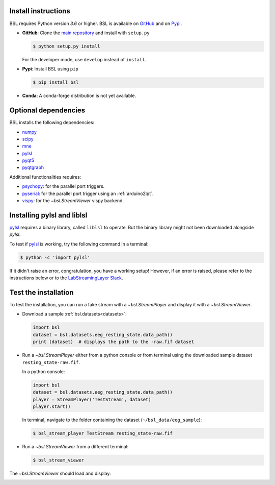 .. _install:

====================
Install instructions
====================

BSL requires Python version `3.6` or higher. BSL is available on
`GitHub <https://github.com/bsl-tools/bsl>`_ and on
`Pypi <https://pypi.org/project/bsl/>`_.

- **GitHub**: Clone the `main repository <https://github.com/bsl-tools/bsl>`_
  and install with ``setup.py``

  .. code-block:: console

      $ python setup.py install

  For the developer mode, use ``develop`` instead of ``install``.

- **Pypi**: Install BSL using ``pip``

  .. code-block:: console

      $ pip install bsl

- **Conda**: A conda-forge distribution is not yet available.

=====================
Optional dependencies
=====================

BSL installs the following dependencies:

- `numpy <https://numpy.org/>`_
- `scipy <https://www.scipy.org/>`_
- `mne <https://mne.tools/stable/index.html>`_
- `pylsl <https://github.com/labstreaminglayer/liblsl-Python>`_
- `pyqt5 <https://www.riverbankcomputing.com/software/pyqt/>`_
- `pyqtgraph <https://www.pyqtgraph.org/>`_

Additional functionalities requires:

- `psychopy <https://www.psychopy.org/>`_: for the parallel port triggers.
- `pyserial <https://github.com/pyserial/pyserial>`_: for the parallel port
  trigger using an :ref:`arduino2lpt`.
- `vispy <https://vispy.org/>`_: for the `~bsl.StreamViewer` vispy backend.

===========================
Installing pylsl and liblsl
===========================

`pylsl <https://github.com/labstreaminglayer/liblsl-Python>`_ requires a binary
library, called ``liblsl`` to operate. But the binary library might not been
downloaded alongside `pylsl`.

To test if `pylsl <https://github.com/labstreaminglayer/liblsl-Python>`_ is
working, try the following command in a terminal:

.. code-block:: console

    $ python -c 'import pylsl'

If it didn't raise an error, congratulation, you have a working setup! However,
if an error is raised, please refer to the instructions below or to the
`LabStreamingLayer Slack <https://labstreaminglayer.slack.com>`_.

.. collapse:: |linux| Linux

    Start by installing ``libpugixml-dev``, a light-weight C++ XML processing
    library.

    .. code-block:: console

        $ sudo apt install -y libpugixml-dev

    Fetch the correct binary from the
    `liblsl release page <https://github.com/sccn/liblsl/releases>`_. If your
    distribution is not available, the binary library must be build.

    At the time of writing, the binary version ``1.15.2`` for Ubuntu 18.04
    (bionic) and for Ubuntu 20.04 (focal) are available.

    Create an environment variable named ``PYLSL_LIB`` that contains the path
    to the downloaded binary library.

.. collapse:: |apple| macOS

    Fetch the correct binary from the
    `liblsl release page <https://github.com/sccn/liblsl/releases>`_.

    Create an environment variable named ``PYLSL_LIB`` that contains the path
    to the downloaded binary library.

    Alternatively, ``homebrew`` can be used to download and set the binary
    library with the command:

    .. code-block:: console

        $ brew install labstreaminglayer/tap/lsl

.. collapse:: |windows| Windows

    Fetch the correct binary from the
    `liblsl release page <https://github.com/sccn/liblsl/releases>`_.

    Create an environment variable named ``PYLSL_LIB`` that contains the path
    to the downloaded binary library.

=====================
Test the installation
=====================

To test the installation, you can run a fake stream with a `~bsl.StreamPlayer`
and display it with a `~bsl.StreamViewer`.

- Download a sample :ref:`bsl.datasets<datasets>`:

  .. code-block:: python

      import bsl
      dataset = bsl.datasets.eeg_resting_state.data_path()
      print (dataset)  # displays the path to the -raw.fif dataset

- Run a `~bsl.StreamPlayer` either from a python console or from terminal using
  the downloaded sample dataset ``resting_state-raw.fif``.

  In a python console:

  .. code-block:: python

      import bsl
      dataset = bsl.datasets.eeg_resting_state.data_path()
      player = StreamPlayer('TestStream', dataset)
      player.start()

  In terminal, navigate to the folder containing the dataset
  (``~/bsl_data/eeg_sample``):

  .. code-block:: console

      $ bsl_stream_player TestStream resting_state-raw.fif

- Run a `~bsl.StreamViewer` from a different terminal:

  .. code-block:: console

      $ bsl_stream_viewer

The `~bsl.StreamViewer` should load and display:

.. image:: _static/stream_viewer/stream_viewer.gif
   :alt: StreamViewer
   :align: center

